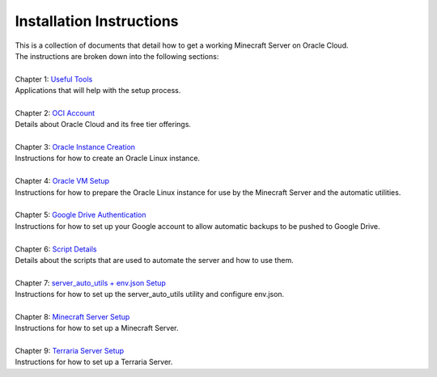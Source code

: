 Installation Instructions
=========================
| This is a collection of documents that detail how to get a working Minecraft Server on Oracle Cloud.
| The instructions are broken down into the following sections:
| 
| Chapter 1: `Useful Tools <https://github.com/maximus-lee-678/server-auto-utils/blob/main/installation_instructions/1_useful_tools.rst>`_
| Applications that will help with the setup process.
|
| Chapter 2: `OCI Account <https://github.com/maximus-lee-678/server-auto-utils/blob/main/installation_instructions/2_oci_account.rst>`_
| Details about Oracle Cloud and its free tier offerings.
|
| Chapter 3: `Oracle Instance Creation <https://github.com/maximus-lee-678/server-auto-utils/blob/main/installation_instructions/3_oracle_instance_creation.rst>`_
| Instructions for how to create an Oracle Linux instance.
|
| Chapter 4: `Oracle VM Setup <https://github.com/maximus-lee-678/server-auto-utils/blob/main/installation_instructions/4_oracle_vm_setup.rst>`_
| Instructions for how to prepare the Oracle Linux instance for use by the Minecraft Server and the automatic utilities.
|
| Chapter 5: `Google Drive Authentication <https://github.com/maximus-lee-678/server-auto-utils/blob/main/installation_instructions/5_google_drive_auth.rst>`_
| Instructions for how to set up your Google account to allow automatic backups to be pushed to Google Drive.
|
| Chapter 6: `Script Details <https://github.com/maximus-lee-678/server-auto-utils/blob/main/installation_instructions/6_script_details.rst>`_
| Details about the scripts that are used to automate the server and how to use them.
|
| Chapter 7: `server_auto_utils + env.json Setup <https://github.com/maximus-lee-678/server-auto-utils/blob/main/installation_instructions/7_server_auto_utils_env_setup.rst>`_
| Instructions for how to set up the server_auto_utils utility and configure env.json.
|
| Chapter 8: `Minecraft Server Setup <https://github.com/maximus-lee-678/server-auto-utils/blob/main/installation_instructions/8_mc_server_setup.rst>`_
| Instructions for how to set up a Minecraft Server.
|
| Chapter 9: `Terraria Server Setup <https://github.com/maximus-lee-678/server-auto-utils/blob/main/installation_instructions/9_terraria_server_setup.rst>`_
| Instructions for how to set up a Terraria Server.
